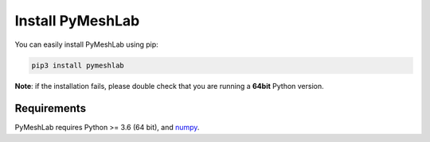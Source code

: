 .. _installation:

Install PyMeshLab
==================

You can easily install PyMeshLab using pip:

.. code-block:: none

   pip3 install pymeshlab

**Note**: if the installation fails, please double check that you are running
a **64bit** Python version.

Requirements
------------

PyMeshLab requires Python >= 3.6 (64 bit), and `numpy`_.

.. _numpy: https://numpy.org/
